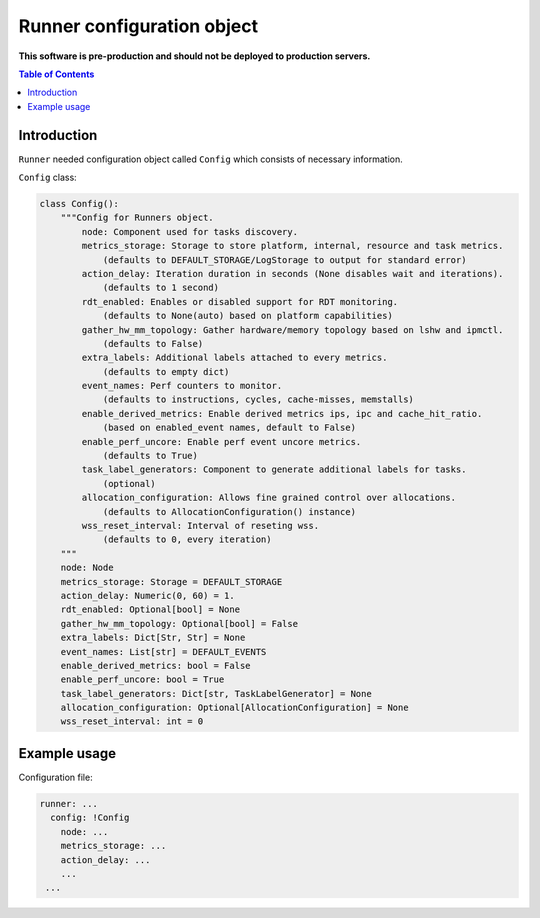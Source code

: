 ===========================
Runner configuration object
===========================

**This software is pre-production and should not be deployed to production servers.**

.. contents:: Table of Contents

Introduction
============
``Runner`` needed configuration object called ``Config`` which consists of necessary information. 

``Config`` class:

.. code:: python

        class Config():
            """Config for Runners object.
                node: Component used for tasks discovery.
                metrics_storage: Storage to store platform, internal, resource and task metrics.
                    (defaults to DEFAULT_STORAGE/LogStorage to output for standard error)
                action_delay: Iteration duration in seconds (None disables wait and iterations).
                    (defaults to 1 second)
                rdt_enabled: Enables or disabled support for RDT monitoring.
                    (defaults to None(auto) based on platform capabilities)
                gather_hw_mm_topology: Gather hardware/memory topology based on lshw and ipmctl.
                    (defaults to False)
                extra_labels: Additional labels attached to every metrics.
                    (defaults to empty dict)
                event_names: Perf counters to monitor.
                    (defaults to instructions, cycles, cache-misses, memstalls)
                enable_derived_metrics: Enable derived metrics ips, ipc and cache_hit_ratio.
                    (based on enabled_event names, default to False)
                enable_perf_uncore: Enable perf event uncore metrics.
                    (defaults to True)
                task_label_generators: Component to generate additional labels for tasks.
                    (optional)
                allocation_configuration: Allows fine grained control over allocations.
                    (defaults to AllocationConfiguration() instance)
                wss_reset_interval: Interval of reseting wss.
                    (defaults to 0, every iteration)
            """
            node: Node
            metrics_storage: Storage = DEFAULT_STORAGE
            action_delay: Numeric(0, 60) = 1.
            rdt_enabled: Optional[bool] = None
            gather_hw_mm_topology: Optional[bool] = False
            extra_labels: Dict[Str, Str] = None
            event_names: List[str] = DEFAULT_EVENTS
            enable_derived_metrics: bool = False
            enable_perf_uncore: bool = True
            task_label_generators: Dict[str, TaskLabelGenerator] = None
            allocation_configuration: Optional[AllocationConfiguration] = None
            wss_reset_interval: int = 0


Example usage
=============
Configuration file:

.. code:: yaml

        runner: ...
          config: !Config
            node: ...
            metrics_storage: ...
            action_delay: ...
            ...
         ...
